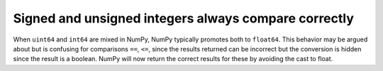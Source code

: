 Signed and unsigned integers always compare correctly
-----------------------------------------------------
When ``uint64`` and ``int64`` are mixed in NumPy, NumPy typically
promotes both to ``float64``.  This behavior may be argued about
but is confusing for comparisons ``==``, ``<=``, since the results
returned can be incorrect but the conversion is hidden since the
result is a boolean.
NumPy will now return the correct results for these by avoiding
the cast to float.
